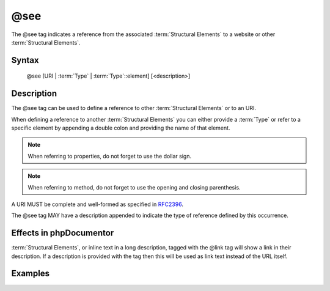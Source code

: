 @see
====

The @see tag indicates a reference from the associated
:term:`Structural Elements` to a website or other :term:`Structural Elements`.

Syntax
------

    @see [URI | :term:`Type` | :term:`Type`::element] [<description>]

Description
-----------

The @see tag can be used to define a reference to other :term:`Structural Elements`
or to an URI.

When defining a reference to another :term:`Structural Elements` you can either
provide a :term:`Type` or refer to a specific element by appending a double colon
and providing the name of that element.

.. note::

   When referring to properties, do not forget to use the dollar sign.

.. note::

   When referring to method, do not forget to use the opening and closing
   parenthesis.

A URI MUST be complete and well-formed as specified in
`RFC2396 <http://www.ietf.org/rfc/rfc2396.txt>`_.

The @see tag MAY have a description appended to indicate the type of reference
defined by this occurrence.

Effects in phpDocumentor
------------------------

:term:`Structural Elements`, or inline text in a long description, tagged with
the @link tag will show a link in their description. If a description is
provided with the tag then this will be used as link text instead of the URL itself.

Examples
--------

.. code-block:: php
   :linenos:

    /**
     * @see http://example.com/my/bar Documentation of Foo.
     * @see MyClass::$items           for the property whose items are counted
     * @see MyClass::setItems()       to set the items for this collection.
     *
     * @return integer Indicates the number of items.
     */
    function count()
    {
        <...>
    }
